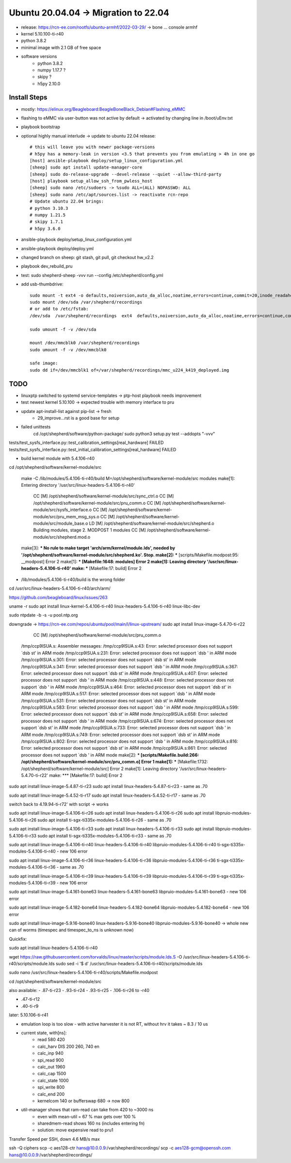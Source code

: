 Ubuntu 20.04.04 -> Migration to 22.04
===========================================

- release: https://rcn-ee.com/rootfs/ubuntu-armhf/2022-03-29/ -> bone ... console armhf
- kernel 5.10.100-ti-r40
- python 3.8.2
- minimal image with 2.1 GB of free space
- software versions
    - python 3.8.2
    - numpy 1.17.7 ?
    - skipy ?
    - h5py 2.10.0

Install Steps
-------------

- mostly: https://elinux.org/Beagleboard:BeagleBoneBlack_Debian#Flashing_eMMC
- flashing to eMMC via user-button was not active by default -> activated by changing line in /boot/uEnv.txt
- playbook bootstrap

- optional highly manual interlude -> update to ubuntu 22.04 release::

    # this will leave you with newer package-versions
    # h5py has a memory-leak in version <3.5 that prevents you from emulating > 4h in one go
    [host] ansible-playbook deploy/setup_linux_configuration.yml
    [sheep] sudo apt install update-manager-core
    [sheep] sudo do-release-upgrade --devel-release --quiet --allow-third-party
    [host] playbook setup_allow_ssh_from_pwless_host
    [sheep] sudo nano /etc/sudoers -> %sudo ALL=(ALL) NOPASSWD: ALL
    [sheep] sudo nano /etc/apt/sources.list -> reactivate rcn-repo
    # Update ubuntu 22.04 brings:
    # python 3.10.3
    # numpy 1.21.5
    # skipy 1.7.1
    # h5py 3.6.0

- ansible-playbook deploy/setup_linux_configuration.yml
- ansible-playbook deploy/deploy.yml
- changed branch on sheep: git stash, git pull, git checkout hw_v2.2
- playbook dev_rebuild_pru
- test: sudo shepherd-sheep -vvv run --config /etc/shepherd/config.yml

- add usb-thumbdrive::

    sudo mount -t ext4 -o defaults,noiversion,auto_da_alloc,noatime,errors=continue,commit=20,inode_readahead_blks=64,delalloc,barrier=0,data=writeback,noexec,nosuid,lazytime,noacl,nouser_xattr,users /dev/sda /var/shepherd/recordings
    sudo mount /dev/sda /var/shepherd/recordings
    # or add to /etc/fstab:
    /dev/sda  /var/shepherd/recordings  ext4  defaults,noiversion,auto_da_alloc,noatime,errors=continue,commit=20,inode_readahead_blks=64,delalloc,barrier=0,data=writeback,noexec,nosuid,lazytime,noacl,nouser_xattr,users,noauto  0  0

    sudo umount -f -v /dev/sda

    mount /dev/mmcblk0 /var/shepherd/recordings
    sudo umount -f -v /dev/mmcblk0

    safe image:
    sudo dd if=/dev/mmcblk1 of=/var/shepherd/recordings/mmc_u224_k419_deployed.img

TODO
----

- linuxptp switched to systemd service-templates -> ptp-host playbook needs improvement
- test newest kernel 5.10.100 -> expected trouble with memory interface to pru
- update apt-install-list against pip-list -> fresh
    - 29_improve...rst is a good base for setup

- failed unittests
    cd /opt/shepherd/software/python-package/
    sudo python3 setup.py test --addopts "-vvv"

tests/test_sysfs_interface.py::test_calibration_settings[real_hardware] FAILED
tests/test_sysfs_interface.py::test_initial_calibration_settings[real_hardware] FAILED

- build kernel module with 5.4.106-r40

cd /opt/shepherd/software/kernel-module/src

    make -C /lib/modules/5.4.106-ti-r40/build M=/opt/shepherd/software/kernel-module/src modules
    make[1]: Entering directory '/usr/src/linux-headers-5.4.106-ti-r40'
      CC [M]  /opt/shepherd/software/kernel-module/src/sync_ctrl.o
      CC [M]  /opt/shepherd/software/kernel-module/src/pru_comm.o
      CC [M]  /opt/shepherd/software/kernel-module/src/sysfs_interface.o
      CC [M]  /opt/shepherd/software/kernel-module/src/pru_mem_msg_sys.o
      CC [M]  /opt/shepherd/software/kernel-module/src/module_base.o
      LD [M]  /opt/shepherd/software/kernel-module/src/shepherd.o
      Building modules, stage 2.
      MODPOST 1 modules
      CC [M]  /opt/shepherd/software/kernel-module/src/shepherd.mod.o
    make[3]: *** No rule to make target 'arch/arm/kernel/module.lds', needed by '/opt/shepherd/software/kernel-module/src/shepherd.ko'.  Stop.
    make[2]: *** [scripts/Makefile.modpost:95: __modpost] Error 2
    make[1]: *** [Makefile:1648: modules] Error 2
    make[1]: Leaving directory '/usr/src/linux-headers-5.4.106-ti-r40'
    make: *** [Makefile:17: build] Error 2

- /lib/modules/5.4.106-ti-r40/build is the wrong folder
cd /usr/src/linux-headers-5.4.106-ti-r40/arch/arm/

https://github.com/beagleboard/linux/issues/263

uname -r
sudo apt install
linux-kernel-5.4.106-ti-r40
linux-headers-5.4.106-ti-r40
linux-libc-dev

sudo ntpdate -b -s -u pool.ntp.org

downgrade -> https://rcn-ee.com/repos/ubuntu/pool/main/l/linux-upstream/
sudo apt install linux-image-5.4.70-ti-r22

      CC [M]  /opt/shepherd/software/kernel-module/src/pru_comm.o
    /tmp/ccp9lSUA.s: Assembler messages:
    /tmp/ccp9lSUA.s:43: Error: selected processor does not support `dsb st' in ARM mode
    /tmp/ccp9lSUA.s:231: Error: selected processor does not support `dsb ' in ARM mode
    /tmp/ccp9lSUA.s:301: Error: selected processor does not support `dsb st' in ARM mode
    /tmp/ccp9lSUA.s:341: Error: selected processor does not support `dsb ' in ARM mode
    /tmp/ccp9lSUA.s:367: Error: selected processor does not support `dsb st' in ARM mode
    /tmp/ccp9lSUA.s:407: Error: selected processor does not support `dsb ' in ARM mode
    /tmp/ccp9lSUA.s:448: Error: selected processor does not support `dsb ' in ARM mode
    /tmp/ccp9lSUA.s:464: Error: selected processor does not support `dsb st' in ARM mode
    /tmp/ccp9lSUA.s:517: Error: selected processor does not support `dsb ' in ARM mode
    /tmp/ccp9lSUA.s:531: Error: selected processor does not support `dsb st' in ARM mode
    /tmp/ccp9lSUA.s:583: Error: selected processor does not support `dsb ' in ARM mode
    /tmp/ccp9lSUA.s:599: Error: selected processor does not support `dsb st' in ARM mode
    /tmp/ccp9lSUA.s:658: Error: selected processor does not support `dsb ' in ARM mode
    /tmp/ccp9lSUA.s:674: Error: selected processor does not support `dsb st' in ARM mode
    /tmp/ccp9lSUA.s:733: Error: selected processor does not support `dsb ' in ARM mode
    /tmp/ccp9lSUA.s:749: Error: selected processor does not support `dsb st' in ARM mode
    /tmp/ccp9lSUA.s:802: Error: selected processor does not support `dsb ' in ARM mode
    /tmp/ccp9lSUA.s:816: Error: selected processor does not support `dsb st' in ARM mode
    /tmp/ccp9lSUA.s:861: Error: selected processor does not support `dsb ' in ARM mode
    make[2]: *** [scripts/Makefile.build:266: /opt/shepherd/software/kernel-module/src/pru_comm.o] Error 1
    make[1]: *** [Makefile:1732: /opt/shepherd/software/kernel-module/src] Error 2
    make[1]: Leaving directory '/usr/src/linux-headers-5.4.70-ti-r22'
    make: *** [Makefile:17: build] Error 2


sudo apt install linux-image-5.4.87-ti-r23
sudo apt install linux-headers-5.4.87-ti-r23
- same as .70

sudo apt install linux-image-5.4.52-ti-r17
sudo apt install linux-headers-5.4.52-ti-r17
- same as .70

switch back to 4.19.94-ti-r72' with script
-> works

sudo apt install linux-image-5.4.106-ti-r26
sudo apt install linux-headers-5.4.106-ti-r26
sudo apt install libpruio-modules-5.4.106-ti-r26
sudo apt install ti-sgx-ti335x-modules-5.4.106-ti-r26
- same as .70

sudo apt install linux-image-5.4.106-ti-r33
sudo apt install linux-headers-5.4.106-ti-r33
sudo apt install libpruio-modules-5.4.106-ti-r33
sudo apt install ti-sgx-ti335x-modules-5.4.106-ti-r33
- same as .70

sudo apt install linux-image-5.4.106-ti-r40 linux-headers-5.4.106-ti-r40 libpruio-modules-5.4.106-ti-r40 ti-sgx-ti335x-modules-5.4.106-ti-r40
- new 106 error

sudo apt install linux-image-5.4.106-ti-r36 linux-headers-5.4.106-ti-r36 libpruio-modules-5.4.106-ti-r36 ti-sgx-ti335x-modules-5.4.106-ti-r36
- same as .70

sudo apt install linux-image-5.4.106-ti-r39 linux-headers-5.4.106-ti-r39 libpruio-modules-5.4.106-ti-r39 ti-sgx-ti335x-modules-5.4.106-ti-r39
- new 106 error

sudo apt install linux-image-5.4.161-bone63 linux-headers-5.4.161-bone63 libpruio-modules-5.4.161-bone63
- new 106 error

sudo apt install linux-image-5.4.182-bone64 linux-headers-5.4.182-bone64 libpruio-modules-5.4.182-bone64
- new 106 error

sudo apt install linux-image-5.9.16-bone40 linux-headers-5.9.16-bone40 libpruio-modules-5.9.16-bone40
-> whole new can of worms (timespec and timespec_to_ns is unknown now)


Quickfix:

sudo apt install linux-headers-5.4.106-ti-r40

wget https://raw.githubusercontent.com/torvalds/linux/master/scripts/module.lds.S -O /usr/src/linux-headers-5.4.106-ti-r40/scripts/module.lds
sudo sed -i '$ d' /usr/src/linux-headers-5.4.106-ti-r40/scripts/module.lds

sudo nano /usr/src/linux-headers-5.4.106-ti-r40/scripts/Makefile.modpost


cd /opt/shepherd/software/kernel-module/src

also available:
- .87-ti-r23
- .93-ti-r24
- .93-ti-r25
- .106-ti-r26 to -r40

- .47-ti-r12
- .40-ti-r9

later:
5.10.106-ti-r41

- emulation loop is too slow - with active harvester it is not RT, without hrv it takes ~ 8.3 / 10 us
- current state, with[ns]:
    - read          580     420
    - calc_harv DIS 200     260, 740 en
    - calc_inp      940
    - spi_read      900
    - calc_out      1960
    - calc_cap      1500
    - calc_state    1000
    - spi_write     800
    - calc_end      200
    - kernelcom     140 or bufferswap 680 -> now 800
- util-manager shows that ram-read can take from 420 to ~3000 ns
    - even with mean-util = 67 % max gets over 100 %
    - sharedmem-read shows 160 ns (includes entering fn)
    - solution: move expensive read to pru1


Transfer Speed per SSH, down 4.6 MB/s max

ssh -Q ciphers
scp -c aes128-ctr hans@10.0.0.9:/var/shepherd/recordings/
scp -c aes128-gcm@openssh.com hans@10.0.0.9:/var/shepherd/recordings/

